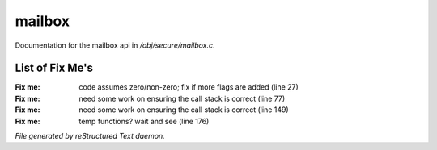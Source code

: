 ********
mailbox
********

Documentation for the mailbox api in */obj/secure/mailbox.c*.

List of Fix Me's
----------------

:Fix me: code assumes zero/non-zero; fix if more flags are added (line 27)
:Fix me: need some work on ensuring the call stack is correct (line 77)
:Fix me: need some work on ensuring the call stack is correct (line 149)
:Fix me: temp functions?  wait and see (line 176)

*File generated by reStructured Text daemon.*
